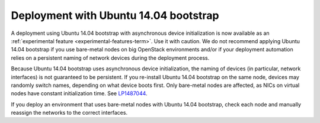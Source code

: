 .. _ubuntu_bootstrap:

Deployment with Ubuntu 14.04 bootstrap
++++++++++++++++++++++++++++++++++++++

A deployment using Ubuntu 14.04 bootstrap with asynchronous device
initialization is now available as an :ref:`experimental feature
<experimental-features-term>`. Use it with caution. We do not
recommend applying Ubuntu 14.04 bootstrap if you use bare-metal nodes
on big OpenStack environments and/or if your deployment automation
relies on a persistent naming of network devices during the deployment
process.

Because Ubuntu 14.04 bootstrap uses asynchronous device
initialization, the naming of devices (in particular, network
interfaces) is not guaranteed to be persistent. If you re-install
Ubuntu 14.04 bootstrap on the same node, devices may randomly
switch names, depending on what device boots first. Only bare-metal
nodes are affected, as NICs on virtual nodes have constant
initialization time. See `LP1487044`_.

If you deploy an environment that uses bare-metal nodes with Ubuntu
14.04 bootstrap, check each node and manually reassign the networks
to the correct interfaces.

.. Links

.. _`LP1487044`: https://bugs.launchpad.net/mos/+bug/1487044
